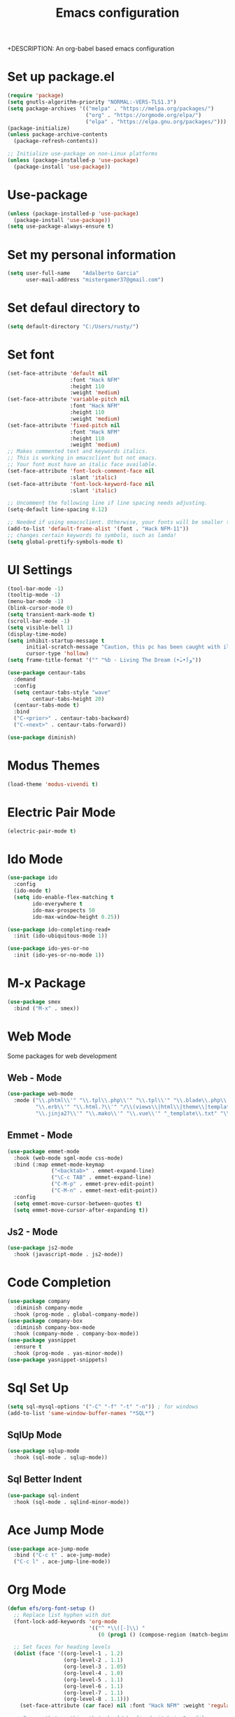 #+TITLE: Emacs configuration
+DESCRIPTION: An org-babel based emacs configuration
#+LANGUAGE: en
#+PROPERTY: results silent

* Set up package.el
#+begin_src emacs-lisp
  (require 'package)
  (setq gnutls-algorithm-priority "NORMAL:-VERS-TLS1.3")
  (setq package-archives '(("melpa" . "https://melpa.org/packages/")
                           ("org" . "https://orgmode.org/elpa/")
                           ("elpa" . "https://elpa.gnu.org/packages/")))
  (package-initialize)
  (unless package-archive-contents
    (package-refresh-contents))

  ;; Initialize use-package on non-Linux platforms
  (unless (package-installed-p 'use-package)
    (package-install 'use-package))
#+end_src

* Use-package

#+begin_src emacs-lisp
  (unless (package-installed-p 'use-package)
    (package-install 'use-package))
  (setq use-package-always-ensure t)
#+end_src

* Set my personal information

#+begin_src emacs-lisp
  (setq user-full-name    "Adalberto Garcia"
        user-mail-address "mistergamer37@gmail.com")
#+end_src

* Set defaul directory to

#+begin_src emacs-lisp
  (setq default-directory "C:/Users/rusty/")
#+end_src

* Set font

#+begin_src emacs-lisp
  (set-face-attribute 'default nil
                      :font "Hack NFM"
                      :height 110
                      :weight 'medium)
  (set-face-attribute 'variable-pitch nil
                      :font "Hack NFM"
                      :height 110
                      :weight 'medium)
  (set-face-attribute 'fixed-pitch nil
                      :font "Hack NFM"
                      :height 110
                      :weight 'medium)
  ;; Makes commented text and keywords italics.
  ;; This is working in emacsclient but not emacs.
  ;; Your font must have an italic face available.
  (set-face-attribute 'font-lock-comment-face nil
                      :slant 'italic)
  (set-face-attribute 'font-lock-keyword-face nil
                      :slant 'italic)

  ;; Uncomment the following line if line spacing needs adjusting.
  (setq-default line-spacing 0.12)

  ;; Needed if using emacsclient. Otherwise, your fonts will be smaller than expected.
  (add-to-list 'default-frame-alist '(font . "Hack NFM-11"))
  ;; changes certain keywords to symbols, such as lamda!
  (setq global-prettify-symbols-mode t)
#+end_src

* UI Settings
#+begin_src emacs-lisp
  (tool-bar-mode -1)
  (tooltip-mode -1)
  (menu-bar-mode -1)
  (blink-cursor-mode 0)
  (setq transient-mark-mode t)
  (scroll-bar-mode -1)
  (setq visible-bell 1)
  (display-time-mode)
  (setq inhibit-startup-message t
        initial-scratch-message "Caution, this pc has been caught with ilegal content."
        cursor-type 'hollow)
  (setq frame-title-format '("" "%b - Living The Dream (•̀ᴗ•́)و"))

  (use-package centaur-tabs
    :demand
    :config
    (setq centaur-tabs-style "wave"
          centaur-tabs-height 20)
    (centaur-tabs-mode t)
    :bind
    ("C-<prior>" . centaur-tabs-backward)
    ("C-<next>" . centaur-tabs-forward))

  (use-package diminish)
#+end_src

* Modus Themes

#+begin_src emacs-lisp
  (load-theme 'modus-vivendi t)
#+end_src

* Electric Pair Mode

#+begin_src emacs-lisp
  (electric-pair-mode t)
#+end_src

* Ido Mode

#+begin_src emacs-lisp
  (use-package ido
    :config
    (ido-mode t)
    (setq ido-enable-flex-matching t
          ido-everywhere t
          ido-max-prospects 50
          ido-max-window-height 0.25))

  (use-package ido-completing-read+
    :init (ido-ubiquitous-mode 1))

  (use-package ido-yes-or-no
    :init (ido-yes-or-no-mode 1))
#+end_src
* M-x Package

#+begin_src emacs-lisp
  (use-package smex
    :bind ("M-x" . smex))
#+end_src

* Web Mode

Some packages for web development

** Web - Mode

#+begin_src emacs-lisp
  (use-package web-mode
    :mode ("\\.phtml\\'" "\\.tpl\\.php\\'" "\\.tpl\\'" "\\.blade\\.php\\'" "\\.jsp\\'" "\\.as[cp]x\\'"
           "\\.erb\\'" "\\.html.?\\'" "/\\(views\\|html\\|theme\\|templates\\)/.*\\.php\\'"
           "\\.jinja2?\\'" "\\.mako\\'" "\\.vue\\'" "_template\\.txt" "\\.ftl\\'"))
#+end_src

** Emmet - Mode

#+begin_src emacs-lisp
  (use-package emmet-mode
    :hook (web-mode sgml-mode css-mode)
    :bind (:map emmet-mode-keymap
                ("<backtab>" . emmet-expand-line)
                ("\C-c TAB" . emmet-expand-line)
                ("C-M-p" . emmet-prev-edit-point)
                ("C-M-n" . emmet-next-edit-point))
    :config
    (setq emmet-move-cursor-between-quotes t)
    (setq emmet-move-cursor-after-expanding t))
#+end_src

** Js2 - Mode

#+begin_src emacs-lisp
  (use-package js2-mode
    :hook (javascript-mode . js2-mode))
#+end_src

* Code Completion
#+begin_src emacs-lisp
  (use-package company
    :diminish company-mode
    :hook (prog-mode . global-company-mode))
  (use-package company-box
    :diminish company-box-mode
    :hook (company-mode . company-box-mode))
  (use-package yasnippet
    :ensure t
    :hook (prog-mode . yas-minor-mode))
  (use-package yasnippet-snippets)
#+end_src
* Sql Set Up
#+begin_src emacs-lisp
  (setq sql-mysql-options '("-C" "-f" "-t" "-n")) ; for windows
  (add-to-list 'same-window-buffer-names "*SQL*")
#+end_src

** SqlUp Mode
#+begin_src emacs-lisp
  (use-package sqlup-mode
    :hook (sql-mode . sqlup-mode))
#+end_src

** Sql Better Indent

#+begin_src emacs-lisp
  (use-package sql-indent
    :hook (sql-mode . sqlind-minor-mode))
#+end_src

* Ace Jump Mode

#+begin_src emacs-lisp
  (use-package ace-jump-mode
    :bind ("C-c t" . ace-jump-mode)
    ("C-c l" . ace-jump-line-mode))
#+end_src

* Org Mode
#+begin_src emacs-lisp
  (defun efs/org-font-setup ()
    ;; Replace list hyphen with dot
    (font-lock-add-keywords 'org-mode
                            '(("^ *\\([-]\\) "
                               (0 (prog1 () (compose-region (match-beginning 1) (match-end 1) "•"))))))

    ;; Set faces for heading levels
    (dolist (face '((org-level-1 . 1.2)
                    (org-level-2 . 1.1)
                    (org-level-3 . 1.05)
                    (org-level-4 . 1.0)
                    (org-level-5 . 1.1)
                    (org-level-6 . 1.1)
                    (org-level-7 . 1.1)
                    (org-level-8 . 1.1)))
      (set-face-attribute (car face) nil :font "Hack NFM" :weight 'regular :height (cdr face)))

    ;; Ensure that anything that should be fixed-pitch in Org files appears that way
    (set-face-attribute 'org-block nil    :foreground nil :inherit 'fixed-pitch)
    (set-face-attribute 'org-table nil    :inherit 'fixed-pitch)
    (set-face-attribute 'org-formula nil  :inherit 'fixed-pitch)
    (set-face-attribute 'org-code nil     :inherit '(shadow fixed-pitch))
    (set-face-attribute 'org-table nil    :inherit '(shadow fixed-pitch))
    (set-face-attribute 'org-verbatim nil :inherit '(shadow fixed-pitch))
    (set-face-attribute 'org-special-keyword nil :inherit '(font-lock-comment-face fixed-pitch))
    (set-face-attribute 'org-meta-line nil :inherit '(font-lock-comment-face fixed-pitch))
    (set-face-attribute 'org-checkbox nil  :inherit 'fixed-pitch)
    (set-face-attribute 'line-number nil :inherit 'fixed-pitch)
    (set-face-attribute 'line-number-current-line nil :inherit 'fixed-pitch))

  (defun efs/org-mode-setup ()
    (org-indent-mode)
    (variable-pitch-mode 1)
    (visual-line-mode 1))

  (use-package org
    :pin org
    :diminish org-mode
    :commands (org-capture org-agenda)
    :hook (org-mode . efs/org-mode-setup)
    :config
    (setq org-ellipsis " ▾")

    (setq org-agenda-start-with-log-mode t)
    (setq org-log-done 'time)
    (setq org-log-into-drawer t)

    (setq org-agenda-files
          '("c:/Users/rusty/Desktop/personal.org"))

    (require 'org-habit)
    (add-to-list 'org-modules 'org-habit)
    (setq org-habit-graph-column 60)

    (setq org-todo-keywords
          '((sequence "TODO(t)" "NEXT(n)" "|" "DONE(d!)")
            (sequence "BACKLOG(b)" "PLAN(p)" "READY(r)" "ACTIVE(a)" "REVIEW(v)" "WAIT(w@/!)" "HOLD(h)" "|" "COMPLETED(c)" "CANC(k@)")))

    (setq org-refile-targets
          '(("Archive.org" :maxlevel . 1)
            ("Tasks.org" :maxlevel . 1)))

    ;; Save Org buffers after refiling!
    (advice-add 'org-refile :after 'org-save-all-org-buffers)

    (setq org-tag-alist
          '((:startgroup)
                                          ; Put mutually exclusive tags here
            (:endgroup)
            ("@errand" . ?E)
            ("@home" . ?H)
            ("@work" . ?W)
            ("agenda" . ?a)
            ("planning" . ?p)
            ("publish" . ?P)
            ("batch" . ?b)
            ("note" . ?n)
            ("idea" . ?i)))

    ;; Configure custom agenda views
    (setq org-agenda-custom-commands
          '(("d" "Dashboard"
             ((agenda "" ((org-deadline-warning-days 7)))
              (todo "NEXT"
                    ((org-agenda-overriding-header "Next Tasks")))
              (tags-todo "agenda/ACTIVE" ((org-agenda-overriding-header "Active Projects")))))

            ("n" "Next Tasks"
             ((todo "NEXT"
                    ((org-agenda-overriding-header "Next Tasks")))))

            ("W" "Work Tasks" tags-todo "+work-email")

            ;; Low-effort next actions
            ("e" tags-todo "+TODO=\"NEXT\"+Effort<15&+Effort>0"
             ((org-agenda-overriding-header "Low Effort Tasks")
              (org-agenda-max-todos 20)
              (org-agenda-files org-agenda-files)))

            ("w" "Workflow Status"
             ((todo "WAIT"
                    ((org-agenda-overriding-header "Waiting on External")
                     (org-agenda-files org-agenda-files)))
              (todo "REVIEW"
                    ((org-agenda-overriding-header "In Review")
                     (org-agenda-files org-agenda-files)))
              (todo "PLAN"
                    ((org-agenda-overriding-header "In Planning")
                     (org-agenda-todo-list-sublevels nil)
                     (org-agenda-files org-agenda-files)))
              (todo "BACKLOG"
                    ((org-agenda-overriding-header "Project Backlog")
                     (org-agenda-todo-list-sublevels nil)
                     (org-agenda-files org-agenda-files)))
              (todo "READY"
                    ((org-agenda-overriding-header "Ready for Work")
                     (org-agenda-files org-agenda-files)))
              (todo "ACTIVE"
                    ((org-agenda-overriding-header "Active Projects")
                     (org-agenda-files org-agenda-files)))
              (todo "COMPLETED"
                    ((org-agenda-overriding-header "Completed Projects")
                     (org-agenda-files org-agenda-files)))
              (todo "CANC"
                    ((org-agenda-overriding-header "Cancelled Projects")
                     (org-agenda-files org-agenda-files)))))))

    (setq org-capture-templates
          `(("t" "Tasks / Projects")
            ("tt" "Task" entry (file+olp "~/Projects/Code/emacs-from-scratch/OrgFiles/Tasks.org" "Inbox")
             "* TODO %?\n  %U\n  %a\n  %i" :empty-lines 1)

            ("j" "Journal Entries")
            ("jj" "Journal" entry
             (file+olp+datetree "~/Projects/Code/emacs-from-scratch/OrgFiles/Journal.org")
             "\n* %<%I:%M %p> - Journal :journal:\n\n%?\n\n"
             ;; ,(dw/read-file-as-string "~/Notes/Templates/Daily.org")
             :clock-in :clock-resume
             :empty-lines 1)
            ("jm" "Meeting" entry
             (file+olp+datetree "~/Projects/Code/emacs-from-scratch/OrgFiles/Journal.org")
             "* %<%I:%M %p> - %a :meetings:\n\n%?\n\n"
             :clock-in :clock-resume
             :empty-lines 1)

            ("w" "Workflows")
            ("we" "Checking Email" entry (file+olp+datetree "~/Projects/Code/emacs-from-scratch/OrgFiles/Journal.org")
             "* Checking Email :email:\n\n%?" :clock-in :clock-resume :empty-lines 1)

            ("m" "Metrics Capture")
            ("mw" "Weight" table-line (file+headline "~/Projects/Code/emacs-from-scratch/OrgFiles/Metrics.org" "Weight")
             "| %U | %^{Weight} | %^{Notes} |" :kill-buffer t)))

    (define-key global-map (kbd "C-c j")
      (lambda () (interactive) (org-capture nil "jj")))

    (efs/org-font-setup))
  (use-package org-bullets
    :hook (org-mode . org-bullets-mode)
    :custom
    (org-bullets-bullet-list '("◉" "○" "●" "○" "●" "○" "●")))

  (defun efs/org-mode-visual-fill ()
    (setq visual-fill-column-width 100
          visual-fill-column-center-text t)
    (visual-fill-column-mode 1))

  (use-package visual-fill-column
    :hook (org-mode . efs/org-mode-visual-fill))

  (with-eval-after-load 'org
    (org-babel-do-load-languages
     'org-babel-load-languages
     '((emacs-lisp . t)
       (sql . t)
       (js . t)
       (python . t)))

    (push '("conf-unix" . conf-unix) org-src-lang-modes))

  (with-eval-after-load 'org
    ;; This is needed as of Org 9.2
    (require 'org-tempo)

    (add-to-list 'org-structure-template-alist '("sh" . "src shell"))
    (add-to-list 'org-structure-template-alist '("sql" . "src sql"))
    (add-to-list 'org-structure-template-alist '("el" . "src emacs-lisp"))
    (add-to-list 'org-structure-template-alist '("py" . "src python")))

  (defun efs/org-babel-tangle-config ()
    (when (string-equal (file-name-directory (buffer-file-name))
                        (expand-file-name user-emacs-directory))
      ;; Dynamic scoping to the rescue
      (let ((org-confirm-babel-evaluate nil))
        (org-babel-tangle))))

  (add-hook 'org-mode-hook (lambda () (add-hook 'after-save-hook #'efs/org-babel-tangle-config)))

  (defun edit-configs ()
    "Opens the README.org file."
    (interactive)
    (find-file "~/.emacs.d/config.org"))

  (global-set-key (kbd "C-c e") #'edit-configs)
#+end_src

* 

* Small configs
#+begin_src emacs-lisp

  (dolist (mode '(org-mode-hook
                  term-mode-hook
                  shell-mode-hook
                  treemacs-mode-hook
                  eshell-mode-hook
                  dired-mode-hook))
    (add-hook mode (lambda () (display-line-numbers-mode 0))))

  (add-hook 'emacs-startup-hook 'toggle-frame-fullscreen)
  (setq backup-directory-alist `(("." . ,(expand-file-name ".backup" user-emacs-directory))))
  (setq confirm-kill-emacs 'y-or-n-p)
  (setq confirm-kill-processes nil)
  (setq ring-bell-function 'ignore)
  (setq echo-keystrokes 0.1)
  (setq-default create-lockfiles nil)
  (setq-default compilation-always-kill t) ; kill compilation process before starting another
  (setq-default compilation-ask-about-save nil) ; save all buffers on `compile'
  (setq-default compilation-scroll-output t)
  (setq ad-redefinition-action 'accept)
  (setq custom-file (concat user-emacs-directory "custom-set-variables.el"))
  (load custom-file 'noerror)
  (when (fboundp 'global-so-long-mode)
    (global-so-long-mode))
  (setq require-final-newline t)
  (put 'erase-buffer 'disabled nil)
  (add-to-list 'auto-mode-alist '("\\.in\\'" . text-mode))
  (add-to-list 'auto-mode-alist '("\\.out\\'" . text-mode))
  (add-to-list 'auto-mode-alist '("\\.args\\'" . text-mode))
  (add-to-list 'auto-mode-alist '("\\.bb\\'" . shell-script-mode))
  (add-to-list 'auto-mode-alist '("\\.bbclass\\'" . shell-script-mode))
  (add-to-list 'auto-mode-alist '("\\.Rmd\\'" . markdown-mode))

  (recentf-mode 1)
  (global-set-key (kbd "C-x C-r") 'recentf-open-files)
  (setq truncate-lines t)
  (defun my-change-window-divider ()
    (let ((display-table (or buffer-display-table standard-display-table)))
      (set-display-table-slot display-table 5 ?│)
      (set-window-display-table (selected-window) display-table)))

  (add-hook 'window-configuration-change-hook 'my-change-window-divider)
#+end_src



